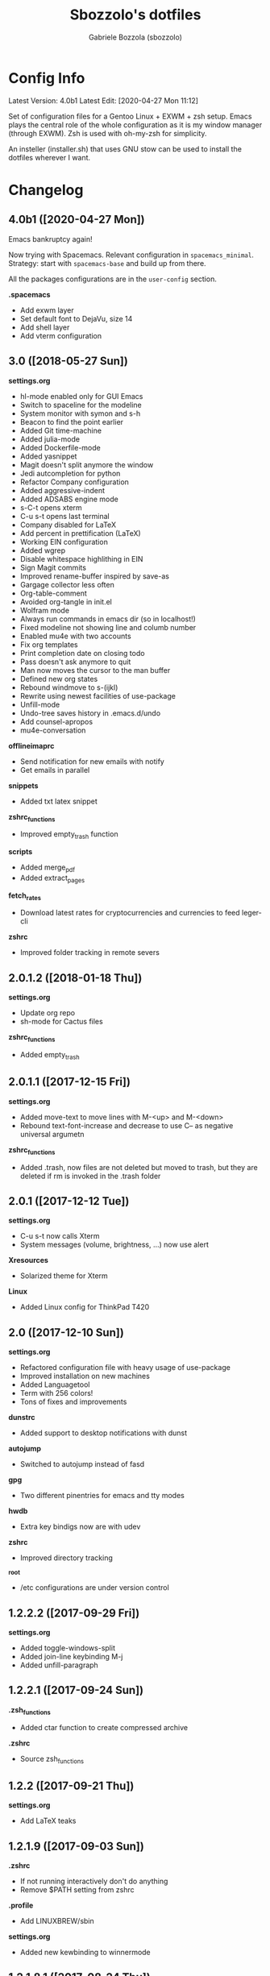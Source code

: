 #+TITLE: Sbozzolo's dotfiles
#+AUTHOR: Gabriele Bozzola (sbozzolo)
#+EMAIL: sbozzolator@gmail.com

* Config Info
Latest Version: 4.0b1
Latest Edit: [2020-04-27 Mon 11:12]

Set of configuration files for a Gentoo Linux + EXWM + zsh setup. Emacs plays
the central role of the whole configuration as it is my window manager (through
EXWM). Zsh is used with oh-my-zsh for simplicity.

An insteller (installer.sh) that uses GNU stow can be used to install the dotfiles
wherever I want.

* Changelog
** 4.0b1 ([2020-04-27 Mon])
   Emacs bankruptcy again!

   Now trying with Spacemacs. Relevant configuration in =spacemacs_minimal=.
   Strategy: start with =spacemacs-base= and build up from there.

   All the packages configurations are in the =user-config= section.

   *.spacemacs*
   - Add exwm layer
   - Set default font to DejaVu, size 14
   - Add shell layer
   - Add vterm configuration

** 3.0 ([2018-05-27 Sun])
   *settings.org*
   - hl-mode enabled only for GUI Emacs
   - Switch to spaceline for the modeline
   - System monitor with symon and s-h
   - Beacon to find the point earlier
   - Added Git time-machine
   - Added julia-mode
   - Added Dockerfile-mode
   - Added yasnippet
   - Magit doesn't split anymore the window
   - Jedi autcompletion for python
   - Refactor Company configuration
   - Added aggressive-indent
   - Added ADSABS engine mode
   - s-C-t opens xterm
   - C-u s-t opens last terminal
   - Company disabled for LaTeX
   - Add percent in prettification (LaTeX)
   - Working EIN configuration
   - Added wgrep
   - Disable whitespace highlithing in EIN
   - Sign Magit commits
   - Improved rename-buffer inspired by save-as
   - Gargage collector less often
   - Org-table-comment
   - Avoided org-tangle in init.el
   - Wolfram mode
   - Always run commands in emacs dir (so in localhost!)
   - Fixed modeline not showing line and columb number
   - Enabled mu4e with two accounts
   - Fix org templates
   - Print completion date on closing todo
   - Pass doesn't ask anymore to quit
   - Man now moves the cursor to the man buffer
   - Defined new org states
   - Rebound windmove to s-(ijkl)
   - Rewrite using newest facilities of use-package
   - Unfill-mode
   - Undo-tree saves history in .emacs.d/undo
   - Add counsel-apropos
   - mu4e-conversation
  *offlineimaprc*
   - Send notification for new emails with notify
   - Get emails in parallel
  *snippets*
   - Added txt latex snippet
  *zshrc_functions*
   - Improved empty_trash function
  *scripts*
   - Added merge_pdf
   - Added extract_pages
  *fetch_rates*
   - Download latest rates for cryptocurrencies and currencies
     to feed leger-cli
  *zshrc*
   - Improved folder tracking in remote severs
** 2.0.1.2 ([2018-01-18 Thu])
   *settings.org*
   - Update org repo
   - sh-mode for Cactus files
   *zshrc_functions*
   - Added empty_trash
** 2.0.1.1 ([2017-12-15 Fri])
   *settings.org*
   - Added move-text to move lines with M-<up> and M-<down>
   - Rebound text-font-increase and decrease to use C-- as negative
     universal argumetn
   *zshrc_functions*
   - Added .trash, now files are not deleted but moved to trash,
     but they are deleted if rm is invoked in the .trash folder
** 2.0.1 ([2017-12-12 Tue])
   *settings.org*
   - C-u s-t now calls Xterm
   - System messages (volume, brightness, ...) now use alert
   *Xresources*
   - Solarized theme for Xterm
   *Linux*
   - Added Linux config for ThinkPad T420
** 2.0 ([2017-12-10 Sun])
   *settings.org*
   - Refactored configuration file with heavy usage of use-package
   - Improved installation on new machines
   - Added Languagetool
   - Term with 256 colors!
   - Tons of fixes and improvements
   *dunstrc*
   - Added support to desktop notifications with dunst
   *autojump*
   - Switched to autojump instead of fasd
   *gpg*
   - Two different pinentries for emacs and tty modes
   *hwdb*
   - Extra key bindigs now are with udev
   *zshrc*
   - Improved directory tracking
   *_root*
   - /etc configurations are under version control
** 1.2.2.2 ([2017-09-29 Fri])
   *settings.org*
   - Added toggle-windows-split
   - Added join-line keybinding M-j
   - Added unfill-paragraph
** 1.2.2.1 ([2017-09-24 Sun])
   *.zsh_functions*
   - Added ctar function to create compressed archive
   *.zshrc*
   - Source zsh_functions
** 1.2.2 ([2017-09-21 Thu])
   *settings.org*
   - Add LaTeX teaks
** 1.2.1.9 ([2017-09-03 Sun])
   *.zshrc*
   - If not running interactively don't do anything
   - Remove $PATH setting from zshrc
   *.profile*
   - Add LINUXBREW/sbin
   *settings.org*
   - Added new kewbinding to winnermode
** 1.2.1.8.1 ([2017-08-24 Thu])
   *settings.org*
   - Added Merriam-Webster Thesaurus
   - Fixed minor mistake with engine-mode
** 1.2.1.8 ([2017-08-23 Wed])
   *settings.org*
   - Disabled guess-language
   - Update whole-line-or-region diminishing
   *zsh_aliases*
   - Added "deltemp" to delete temporary files starting with \# in the folder
** 1.2.1.7.4 ([2017-07-13 Thu])
   *.zshrc*
   - Fixed path in $ZSH
   - Fixed location of install omz
   - Prepare env now runs install omz
   - Fixed permission issue
** 1.2.1.7.3 ([2017-07-12 Wed])
   *.profile*
   - Added standard paths for local installations ($HOME/lib, $HOME/include)
** 1.2.1.7.2 ([2017-07-12 Wed])
   *settings.org*
   - Added conservative scrolling
** 1.2.1.7.1 ([2017-07-10 Mon])
   *settings.org*
   - Fixed undo-tree
** 1.2.1.7 ([2017-07-08 Sat])
   *.zshrc*
   - Extended shell history
   - Duplicates are not saved in history
   *settings.org*
   - Started experimenting with EIT
** 1.2.1.6 ([2017-07-05 Wed])
   *.zsh_aliases*, *.zshrc*
   - Now aliases are in a separate file
   *matplotlibrc*
   - Added default figsize
** 1.2.1.5.1 ([2017-06-30 Fri])
   *settings.org*
   - Fixed theme-changer
** 1.2.1.5 ([2017-06-29 Thu])
   *settings.org*
   - Added theme-changer, now I have a light theme when the sun is
     up and a dark one when it is below the horizon
   *xbindkeys.rc*
   - Added a key to send the killall -CONT emacs command
** 1.2.1.4 ([2017-06-26 Mon])
   *settings.org*
   - Fixed language in calendar
** 1.2.1.3 ([2017-06-17 sab])
   *settings.org*
   - Eliminated wikipedia from search engines
   - Added Merriam Webster to search engines
   - Now enigine-mode search on HTTPS google
** 1.2.1.2 ([2017-06-15 Thu])
   *.Xhardware*
   - Fix minor bug with pointer speed
   *find_xinput_thinkpad.sh*
   - New script to find the value of the property to increase the speed
   *settings.org*
   - Start fixing mu4e
** 1.2.1.1 ([2017-06-13 Tue])
   *settings.org*
   - Add company-auctex
   - Deprecated synonms
   - Deprecated iflipb
** 1.2.1 ([2017-06-09 Fri])
   *settings.org*
   - New section: OLD UNUSED CODE
   - Reactivated which-key in lab section
   - Now et-par mode is tanlged and loaded
   - Removed cancer
   *.zshrc*
   - Setting maildir
** 1.2 ([2017-06-08 Thu])
   *settings.org*
   - Add /lab/ section
   - Remove GNUs support
   - Add experimental mu4e support
   - Add basic framework for a new mode for einstein-toolkit
   - Add cancer function to run windows
   - Start calendar on Monday
   - Warning when opening files bigger than 50MB
   - Flat modeline
   - Improved support for utf8
   - Spell checking in comments and strings
   - Introduced highlight words with C-c h
   *offlineimap.rc*
   - Add public account sbozzolator@gmail.com
   *offlineimap.py*
   - Add function to read gpg passphrases
** 1.1.5 ([2017-05-31 Wed])
   *.zshrc*
   - Fix emacsterminal not opening file in existing frame
   *.gnupg-agent*
   - Switch to pinentry-emacs
** 1.1.4.1 ([2017-05-29 Mon])
   *settings.org*
   - Add rainbow delimiter for coloring parentheses
   - Improved save-buffer-as, now it finds the new file
   - Binded winner mode to C-<left>, C-<right>
** 1.1.4 ([2017-05-25 Thu])
   *settings.org*
   - The generated tangle file is now read only
   - Load only updated code
   - Save-as function
** 1.1.3 ([2017-05-17 Wed])
   *.zshrc*
   - Introduce fix for some GTK errors (like no permission)
   - Generalize the settings for the syntax highlighting
   - Improve compatibility with linuxbrew
   *.profile*
   - Check if linuxbrew is there and add relevant paths
   *prepare_env.sh*
   - Install a linuxbrew and a minimum working environment to
     set up dotfiles in a remote server
   *install_omz.sh*
   - Install oh-my-zsh
   *hunspell_dict.txt*
   - Start tracking personal dictionary
** 1.1.2 ([2017-05-04 Thu])
   *settings.org*
   - Enable winner-mode
   - Enable windmove
   - Disable gurumode
** 1.1.1 ([2017-05-04 Thu])
   *settings.org*
   - Do not print redefinition warnings
   - Disable reftex prompt for reference format
   - Fix instant-save-word binding in a LaTeX mode
** 1.1 ([2017-04-27 Thu])
   *GLOBAL*
   - Now the configuration in less emacs-centric: the README.org
     will track every change in the whole set of dotfiles
   *settings.org*
   - Hunspell personal dictionary is now under version control
   *switcher.sh*
   - Calling switcher.sh now shows which is the current git repo
** 1.0.6 ([2017-04-26 Wed])
   *settings.org*
   - Fixed a bug with org-capture Thesis BibTex, now
     it copies from the clipboard
   - Fixed part of the term graphics glitches due to killing,
     yanking and so on
   - Now .tikz files are opened with AucTeX
   - Added org-tree-slide for presentation inside emacs
   *.xinitrc*
   - Now redshift and xbindkeys are executed only
     if they are not running
   *.profile*
   - Added a .profile so that now it is possible to use
     TRAMP with controlmaster with zsh on remote servers
     without any problem
** 1.0.5.2 ([2017-03-23 Thu])
   - Made TRAMP use controlmaster
** 1.0.5.1 ([2017-03-16 Thu])
   - Added split screen (f3)
   - Enabled disabled commands
** 1.0.5 ([2017-03-14 Tue])
   - Added swap buffer in windows (f4)
   - Added instant save word for ispell
** 1.0.4.2 ([2017-03-10 Fri])
   - Edited .zshrc to make term mode
     track the pwd ([[http://stackoverflow.com/questions/3508387/how-can-i-have-term-el-ansi-term-track-directories-if-using-anyhting-other-tha][StackExchange]])
   - Fixed path in org-capture
   - Decreased sub/superscript raise
** 1.0.4.1 ([2017-03-04 Sat])
   - Added Ledger to org-babel
** 1.0.4 ([2017-03-02 Thu])
   - Reduced fringe to 1
   - Dired size human readable
   - Tabs stops
** 1.0.3.2 ([2017-03-02 Thu])
   - Added Pass package (Password-store interface)
** 1.0.3.1 ([2017-02-27 Mon])
   - Bind kill-this-buffer to <f2>
** 1.0.3 ([2017-02-26 Sun])
   - Fixed xrandr hook
   - Added visual bell
** 1.0.2 ([2017-02-25 Sat])
   - Disabled keyfreq due to its incompatibility with EXWM
     (kill-emacs hangs if keyfreq is enabled)
** 1.0.1 ([2017-02-24 Fri])
   - Fixed <f5> in X apps
   - Fixed Screenshot functions
** 1.0 ([2017-02-19 Sun])
   - Almost stable release with EXWM
   - Started to track the development
* Fixme
  - [ ] Fontification error (seems related to the version of org-mode)
  - [ ] Terminal won't open if there is no internet (not related to emacs)
  - [ ] Keyfreq doesn't work well with EXWM (If it is enabled Emacs won't close properly)
  - [ ] Pdftools flickering
  - [ ] RefTex is not working always
  - [ ] Counsel-yank-pop point goes above the screen
  - [ ] Bad behavior of term with C-r
  - [ ] If file already exist it is not possible to open buffer with similar name
  - [ ] Prettification not working anymore in AucTeX mode
  - [ ] Battery indicator does not show properly in the first minute
  - [ ] Rename-this-file-and-buffer should show the current name
--------------------------------------------------------------------------
  - [X] Second screenshot function
    Fixed in version 1.0.1 ([2017-02-24 Fri])
  - [X] Projector doesn't seem to work (seems related to X)
    Fixed in version 1.0.3 ([2017-02-26 Sun])
  - [X] Org babel does not work
    Fixed with org-update
  - [X] When a terminal requires $EDITOR open a new buffer
    Fixed in version 1.1.5 ([2017-05-31 Wed])
* Wishlist
  - [ ] Make emacs update Arch
  - [ ] Create a lab section
  - [ ] Develop a remote emacs config
  - [ ] Use fasd-emacs. Fasd in multiterm open a buffer.
  - [ ] Polish config
  - [ ] Migrate /etc confs in dotfiles folder
  - [ ] Imporve autoupdater. It shouldn't prevent me
        from using the terminal
  - [ ] Backup with rsnapshot
  - [ ] Switch to a sourcebase usage of Arch via ABS
  - [ ] Launch redshift with systemd
  - [ ] Utility to sync ssh config con zsh alias (like lcm -> lcm)
  - [ ] Write a small routine that send notifications upon completions of commands
        (and use a notifications system)
  - [X] Use Controlmaster
  - [X] Find file tracks with multi term
  - [X] Function to save-as buffers
